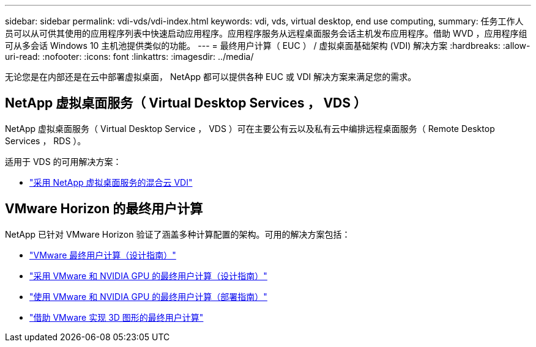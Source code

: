 ---
sidebar: sidebar 
permalink: vdi-vds/vdi-index.html 
keywords: vdi, vds, virtual desktop, end use computing, 
summary: 任务工作人员可以从可供其使用的应用程序列表中快速启动应用程序。应用程序服务从远程桌面服务会话主机发布应用程序。借助 WVD ，应用程序组可从多会话 Windows 10 主机池提供类似的功能。 
---
= 最终用户计算（ EUC ） / 虚拟桌面基础架构 (VDI) 解决方案
:hardbreaks:
:allow-uri-read: 
:nofooter: 
:icons: font
:linkattrs: 
:imagesdir: ../media/


[role="lead"]
无论您是在内部还是在云中部署虚拟桌面， NetApp 都可以提供各种 EUC 或 VDI 解决方案来满足您的需求。



== NetApp 虚拟桌面服务（ Virtual Desktop Services ， VDS ）

NetApp 虚拟桌面服务（ Virtual Desktop Service ， VDS ）可在主要公有云以及私有云中编排远程桌面服务（ Remote Desktop Services ， RDS ）。

适用于 VDS 的可用解决方案：

* link:hcvdivds_hybrid_cloud_vdi_with_virtual_desktop_service.html["采用 NetApp 虚拟桌面服务的混合云 VDI"]




== VMware Horizon 的最终用户计算

NetApp 已针对 VMware Horizon 验证了涵盖多种计算配置的架构。可用的解决方案包括：

* link:https://www.netapp.com/pdf.html?item=/media/7123-nva1129designpdf.pdf["VMware 最终用户计算（设计指南）"]
* link:https://www.netapp.com/us/media/nva-1129-design.pdf["采用 VMware 和 NVIDIA GPU 的最终用户计算（设计指南）"]
* link:https://www.netapp.com/pdf.html?item=/media/7124-nva-1129-deploy.pdf["使用 VMware 和 NVIDIA GPU 的最终用户计算（部署指南）"]
* link:https://www.netapp.com/pdf.html?item=/media/7125-tr4792pdf.pdf["借助 VMware 实现 3D 图形的最终用户计算"]

